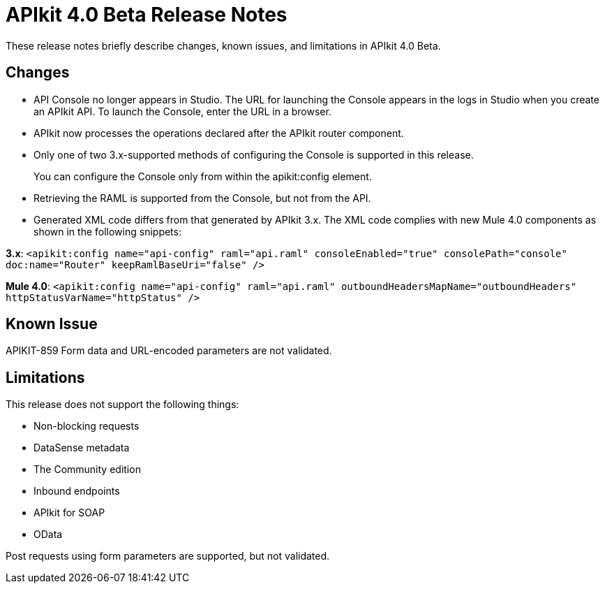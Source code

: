 = APIkit 4.0 Beta Release Notes

These release notes briefly describe changes, known issues, and limitations in APIkit 4.0 Beta.

== Changes

* API Console no longer appears in Studio. The URL for launching the Console appears in the logs in Studio when you create an APIkit API. To launch the Console, enter the URL in a browser.
* APIkit now processes the operations declared after the APIkit router component.
* Only one of two 3.x-supported methods of configuring the Console is supported in this release.
+
You can configure the Console only from within the apikit:config element.
+
* Retrieving the RAML is supported from the Console, but not from the API. 
* Generated XML code differs from that generated by APIkit 3.x. The XML code complies with new Mule 4.0 components as shown in the following snippets:

*3.x*: `<apikit:config name="api-config" raml="api.raml" consoleEnabled="true" consolePath="console" doc:name="Router" keepRamlBaseUri="false" />`

*Mule 4.0*: `<apikit:config name="api-config" raml="api.raml" outboundHeadersMapName="outboundHeaders" httpStatusVarName="httpStatus" />`

== Known Issue

APIKIT-859 Form data and URL-encoded parameters are not validated.

== Limitations

This release does not support the following things:

* Non-blocking requests
* DataSense metadata
* The Community edition
* Inbound endpoints
* APIkit for SOAP
* OData

Post requests using form parameters are supported, but not validated.
